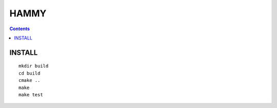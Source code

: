 =====
HAMMY
=====

.. contents::

INSTALL
-------

::

    mkdir build
    cd build
    cmake ..
    make
    make test
